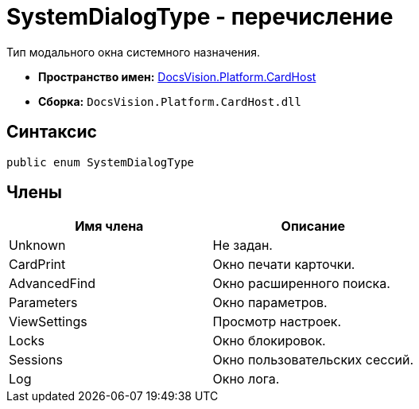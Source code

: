 = SystemDialogType - перечисление

Тип модального окна системного назначения.

* *Пространство имен:* xref:api/DocsVision/Platform/CardHost/CardHost_NS.adoc[DocsVision.Platform.CardHost]
* *Сборка:* `DocsVision.Platform.CardHost.dll`

== Синтаксис

[source,csharp]
----
public enum SystemDialogType
----

== Члены

[cols=",",options="header"]
|===
|Имя члена |Описание
|Unknown |Не задан.
|CardPrint |Окно печати карточки.
|AdvancedFind |Окно расширенного поиска.
|Parameters |Окно параметров.
|ViewSettings |Просмотр настроек.
|Locks |Окно блокировок.
|Sessions |Окно пользовательских сессий.
|Log |Окно лога.
|===
